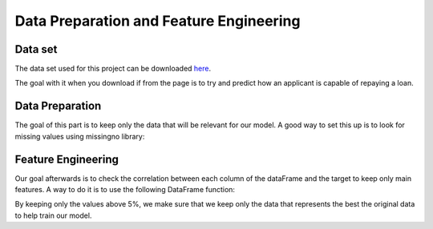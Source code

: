 Data Preparation and Feature Engineering
========================================

Data set
--------

The data set used for this project can be downloaded `here <https://www.kaggle.com/c/home-credit-default-risk/data>`_.

The goal with it when you download if from the page is to try and predict how an applicant is capable of repaying a loan.

Data Preparation
----------------

The goal of this part is to keep only the data that will be relevant for our model. A good way to set this up is to look for missing values using missingno library:

.. py:function:: missingno.bar(DataFrame)

	Return a graph displaying missing values for any column of your dataframe
	
	:param DataFrame: The DataFrame you need to study on 
	:return: The graph showing missing values
	:rtype: AxesSubPlot

Feature Engineering
-------------------

Our goal afterwards is to check the correlation between each column of the dataFrame and the target to keep only main features. A way to do it is to use the following DataFrame function: 

.. py:function:: DataFrame.corr(method='pearson', min_periods=1)

	Returns a DataFrame in form to be used as a correlation matrix.
	
	:param method: Used method of correlation (default is pearson).
	:type method: {'pearson','kendall','spearman'} pearson : standard correlation coefficient - kendall : Kendall Tau correlation coefficient - spearman : Spearman rank correlation
	:param min_periods: Minimum number of observations required per pair of columns to have a valid result. Only available for Pearson and Spearman correlation.
	:type min_periods: Is Optional, int.
	:return: Correlation matrix
	:rtype: DataFrame
	
By keeping only the values above 5%, we make sure that we keep only the data that represents the best the original data to help train our model.
